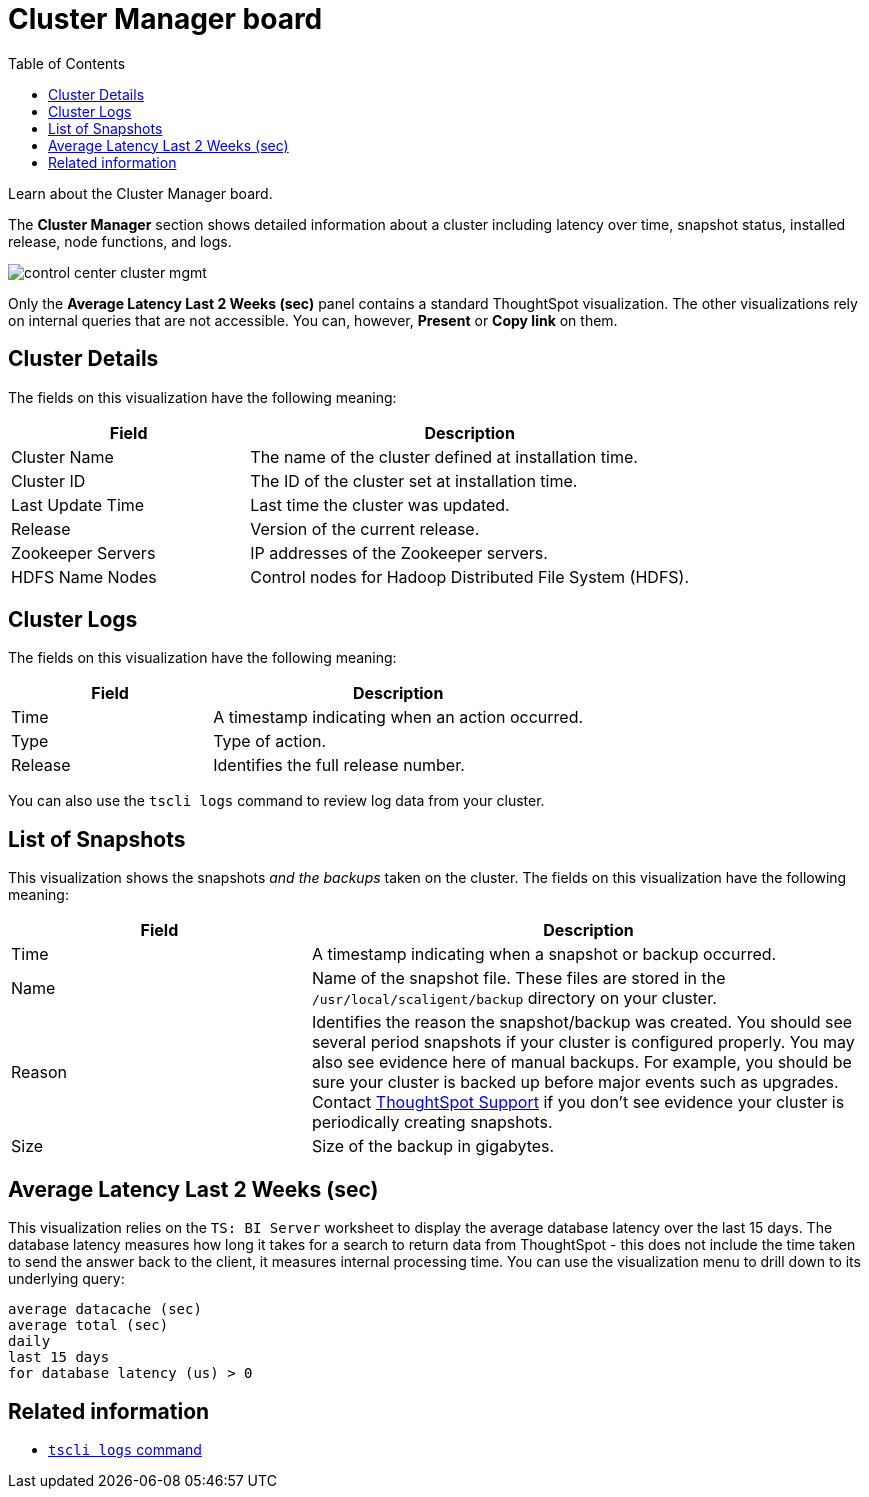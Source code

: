 = Cluster Manager board
:last_updated: 11/18/2019
:toc: false

Learn about the Cluster Manager board.

The *Cluster Manager* section shows detailed information about a cluster including latency over time, snapshot status, installed release, node functions, and logs.

image::control_center_cluster_mgmt.png[]

Only the *Average Latency Last 2 Weeks (sec)* panel contains a standard ThoughtSpot visualization.
The other visualizations rely on internal queries that are not accessible.
You can, however, *Present* or *Copy link* on them.

== Cluster Details

The fields on this visualization have the following meaning:
[cols="35%,65%",options="header"]
|===
| Field | Description
| Cluster Name | The name of the cluster defined at installation time.
| Cluster ID | The ID of the cluster set at installation time.
| Last Update Time | Last time the cluster was updated.
| Release | Version of the current release.
| Zookeeper Servers | IP addresses of the Zookeeper servers.
| HDFS Name Nodes | Control nodes for Hadoop Distributed File System (HDFS).
|===

== Cluster Logs

The fields on this visualization have the following meaning:
[cols="35%,65%",options="header"]
|===
| Field | Description

| Time | A timestamp indicating when an action occurred.
| Type | Type of action.
| Release | Identifies the full release number.
|===

You can also use the `tscli logs` command to review log data from your cluster.

== List of Snapshots

This visualization shows the snapshots _and the backups_ taken on the cluster.
The fields on this visualization have the following meaning:

[cols="35%,65%",options="header"]
|===
| Field | Description

| Time | A timestamp indicating when a snapshot or backup occurred.

| Name | Name of the snapshot file. These files are stored in the `/usr/local/scaligent/backup` directory on your cluster.

| Reason | Identifies the reason the snapshot/backup was created. You should see several period snapshots if your cluster is configured properly. You may also see evidence here of manual backups. For example, you should be sure your cluster is backed up before major events such as upgrades. Contact xref:contact.adoc[ThoughtSpot Support] if you don't see evidence your cluster is periodically creating snapshots.

| Size | Size of the backup in gigabytes.
|===

== Average Latency Last 2 Weeks (sec)

This visualization relies on the `TS: BI Server` worksheet to display the average database latency over the last 15 days.
The database latency measures how long it takes for a search to return data from ThoughtSpot - this does not include the time taken to send the answer back to the client, it measures internal processing time.
You can use the visualization menu to drill down to its underlying query:

----
average datacache (sec)
average total (sec)
daily
last 15 days
for database latency (us) > 0
----

== Related information

* xref:tscli-command-ref.adoc#tscli-logs[`tscli logs` command]

